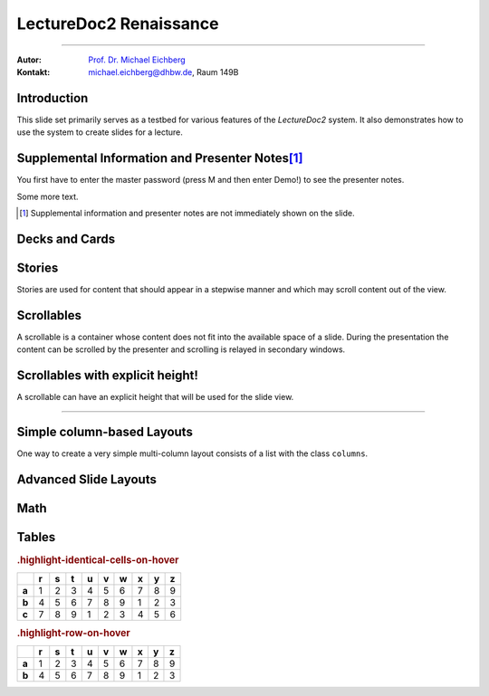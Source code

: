 .. meta:: 
    :version: renaissance
    :lang: en
    :author: Michael Eichberg
    :keywords: Demo, Showcase
    :description lang=en: Demonstrates LectureDoc2 - Renaissance
    :id: LectureDoc2-Renaissance-Showcase
    :first-slide: last-viewed
    :master-password: Demo!

.. |html-source| source::
    :prefix: https://delors.github.io/
    :suffix: .html 


.. role:: math-r
.. role:: math-i
.. role:: math-b



LectureDoc2 Renaissance
======================================================

----

:Autor: `Prof. Dr. Michael Eichberg <https://delors.github.io/cv/folien.de.rst.html>`__
:Kontakt: michael.eichberg@dhbw.de, Raum 149B

.. supplemental::

    :Folien: 
        
        |html-source| 

    :Fehler melden:
        https://github.com/Delors/delors.github.io/issues



.. class:: new-section transition-move-to-top

Introduction
--------------------------------------------------------

This slide set primarily serves as a testbed for various features of the `LectureDoc2` system. It also demonstrates how to use the system to create slides for a lecture.


Supplemental Information and Presenter Notes\ [#]_
--------------------------------------------------------

You first have to enter the master password (press M and then enter Demo!) to see the presenter notes.

.. supplemental:: 
    
    This is additional information that is not shown in the main text.

.. presenter-note::

    This is a small presenter note. Which is displayed, when you hover over it.

Some more text.

.. presenter-note::

    This is another presenter note. Which is also displayed, when you hover over it.

.. supplemental:: 
    
    This is some more additional information that is not shown in the main text.

    .. presenter-note::

        This is a nested presenter note. Which is probably displayed, when you hover over it :-).

.. supplemental:: 

    Just a long text to demonstrate that the supplemental information is not immediately shown on the slide and that it can be scrolled. Just a long text to demonstrate that the supplemental information is not immediately shown on the slide and that it can be scrolled. Just a long text to demonstrate that the supplemental information is not immediately shown on the slide and that it can be scrolled. Just a long text to demonstrate that the supplemental information is not immediately shown on the slide and that it can be scrolled. Just a long text to demonstrate that the supplemental information is not immediately shown on the slide and that it can be scrolled. Just a long text to demonstrate that the supplemental information is not immediately shown on the slide and that it can be scrolled. Just a long text to demonstrate that the supplemental information is not immediately shown on the slide and that it can be scrolled. Just a long text to demonstrate that the supplemental information is not immediately shown on the slide and that it can be scrolled. Just a long text to demonstrate that the supplemental information is not immediately shown on the slide and that it can be scrolled. Just a long text to demonstrate that the supplemental information is not immediately shown on the slide and that it can be scrolled. Just a long text to demonstrate that the supplemental information is not immediately shown on the slide and that it can be scrolled. Just a long text to demonstrate that the supplemental information is not immediately shown on the slide and that it can be scrolled. Just a long text to demonstrate that the supplemental information is not immediately shown on the slide and that it can be scrolled. Just a long text to demonstrate that the supplemental information is not immediately shown on the slide and that it can be scrolled. Just a long text to demonstrate that the supplemental information is not immediately shown on the slide and that it can be scrolled. Just a long text to demonstrate that the supplemental information is not immediately shown on the slide and that it can be scrolled. Just a long text to demonstrate that the supplemental information is not immediately shown on the slide and that it can be scrolled. Just a long text to demonstrate that the supplemental information is not immediately shown on the slide and that it can be scrolled. Just a long text to demonstrate that the supplemental information is not immediately shown on the slide and that it can be scrolled. Just a long text to demonstrate that the supplemental information is not immediately shown on the slide and that it can be scrolled. Just a long text to demonstrate that the supplemental information is not immediately shown on the slide and that it can be scrolled.


.. [#] Supplemental information and presenter notes are not immediately shown on the slide.


Decks and Cards
--------------------------------------------------------

.. deck::

    .. card::
    
        A deck is a collection of cards.

    .. card::

        Where each card "replaces" the previous cards during the presentation belonging to the same deck.

    .. card::

        .. note:: 

            This is a simple note.

        This card contains a simple note. Where the height of the deck as a whole is determined by the tallest card.

    .. card::

        .. epigraph::

            **The Tallest One**

            Above the crowd, I stand so high,
            A bridge between the ground and sky.
            I see the world in a broader frame,
            Yet hear the jokes—they’re all the same.

            -- Jan. 2025 ChatGPT (Prompt: I need a short poem about being the tallest one.)

    .. card::

        Decks can be nested and can overlay each other!

        However, a card with a nested deck is not allowed to also use floating elements (e.g. notes). In general, the use of floating elements in combination with overlays is discouraged.

        .. deck::

            .. card::
            
                ::

                    The first sentence of the first card in the nested deck.



                    The last sentence of the first card in the nested deck.

            .. card:: overlay

                ::

                    T

                    A sentence in between.

                    T

            .. card::

                .. hint:: 

                    .. note:: 

                        This is another simple note.

                    This is the last meaningful card in the nested deck. The next two ones are a technical detail.


            .. card:: monospaced
            
                _------ ------- ------- ------- ------- ------- ------- ------- ------- ------- ------- ------- ------- ------- ------- ------- ------- ------- ------- ------- ------- ------- ------- ------- ------- ------- ------- ------- ------- ------- ------- ------- ------- ------- ------- ------- ------- ------- ------- ------- ------- ------- ------- ------- ------- ------- ------- ------- ------- ------_

            .. card:: overlay monospaced

                xxxxxxx xxxxxxx xxxxxxx xxxxxxx xxxxxxx xxxxxxx xxxxxxx xxxxxxx xxxxxxx xxxxxxx xxxxxxx xxxxxxx xxxxxxx xxxxxxx xxxxxxx xxxxxxx xxxxxxx xxxxxxx xxxxxxx xxxxxxx xxxxxxx xxxxxxx xxxxxxx xxxxxxx xxxxxxx xxxxxxx xxxxxxx xxxxxxx xxxxxxx xxxxxxx xxxxxxx xxxxxxx xxxxxxx xxxxxxx xxxxxxx xxxxxxx xxxxxxx xxxxxxx xxxxxxx xxxxxxx xxxxxxx xxxxxxx xxxxxxx xxxxxxx xxxxxxx xxxxxxx xxxxxxx xxxxxxx xxxxxxx xxxxxxx 

    .. card::

        .. hint:: 

            This is the last card in the top-level deck.

Stories
--------------------------------------------------------

Stories are used for content that should appear in a stepwise manner and which 
may scroll content out of the view.

.. story::

    .. class:: incremental-list

    1. This is the first step.
    2. This is the second step.
    3. This is the third step.
    4. This is the fourth step.
    5. This is the fifth step.
    6. This is the sixth step.
    7. This is the seventh step.
    8. This is the eighth step.
    9. This is the ninth step.
    10. This is the tenth step.
    11. This is the eleventh step.
    12. This is the twelfth step.
    13. This is the thirteenth step.
    14. This is the fourteenth step.
    15. This is the fifteenth step.

    .. container:: incremental

        :: 

            Some monospaced text.

    .. code:: java
        :class: incremental copy-to-clipboard

        public class HelloWorld {
            public static void main(String[] args) {
                System.out.println("Hello, World!");
            }
        }

    .. code:: python
        :class: incremental copy-to-clipboard

        print("Hello, World!")

    .. code:: rust
        :class: incremental copy-to-clipboard

        fn main() {
            println!("Hello, World!");
        }

    .. code:: zig
        :class: incremental copy-to-clipboard

        const std = @import("std");

        pub fn main() void {
            std.debug.print("Hello, World!\n", .{});
        }

        


Scrollables
--------------------------------------------------------

A scrollable is a container whose content does not fit into the available space of a slide. During the presentation the content can be scrolled by the presenter and scrolling is relayed in secondary windows.

.. scrollable:: 

    .. code:: javascript
        :class: very-light-gray-background copy-to-clipboard
        :number-lines:

        /* A small library to encrypt and decrypt strings using AES-GCM and PBKDF2.
         *
         * Based on code found at: https://github.com/themikefuller/Web-Cryptography
         * 
         * License: BSD-3-Clause
         */
        export {
            decrypt as decryptAESGCMPBKDF,
            encrypt as encryptASEGCMPBKDF
        }

        async function encrypt(plaintext, password, iterations) {

            const encodedPlaintext = new TextEncoder().encode(plaintext);
            const encodedPassword = new TextEncoder().encode(password);

            const pass = await crypto.subtle.importKey(
                'raw',
                encodedPassword,
                { "name": "PBKDF2" },
                false,
                ['deriveBits']);

            const salt = crypto.getRandomValues(new Uint8Array(32));
            const iv = crypto.getRandomValues(new Uint8Array(12));

            const keyBits = await crypto.subtle.deriveBits(
                {
                    "name": "PBKDF2",
                    "salt": salt,
                    "iterations": iterations,
                    "hash": { "name": "SHA-256" }
                },
                pass,
                256);

            const key = await crypto.subtle.importKey(
                'raw',
                keyBits, { "name": "AES-GCM" },
                false,
                ['encrypt']);

            const enc = await crypto.subtle.encrypt(
                {
                    "name": "AES-GCM",
                    "iv": iv
                },
                key,
                encodedPlaintext);

            const iterationsB64 = btoa(rounds.toString());

            const saltB64 = btoa(Array.from(new Uint8Array(salt)).map(val => {
                return String.fromCharCode(val)
            }).join(''));

            const ivB64 = btoa(Array.from(new Uint8Array(iv)).map(val => {
                return String.fromCharCode(val)
            }).join(''));

            const encB64 = btoa(Array.from(new Uint8Array(enc)).map(val => {
                return String.fromCharCode(val)
            }).join(''));

            return iterationsB64 + ':' + saltB64 + ':' + ivB64 + ':' + encB64;
        };

        async function decrypt(encrypted, password) {

            const parts = encrypted.split(':');
            const rounds = parseInt(atob(parts[0]));

            const salt = new Uint8Array(atob(parts[1]).split('').map(val => {
                return val.charCodeAt(0);
            }));

            const iv = new Uint8Array(atob(parts[2]).split('').map(val => {
                return val.charCodeAt(0);
            }));

            const enc = new Uint8Array(atob(parts[3]).split('').map(val => {
                return val.charCodeAt(0);
            }));

            const encodedPassword = new TextEncoder().encode(password);
            const pass = await crypto.subtle.importKey(
                'raw',
                encodedPassword,
                { "name": "PBKDF2" },
                false,
                ['deriveBits']);

            const keyBits = await crypto.subtle.deriveBits(
                {
                    "name": "PBKDF2",
                    "salt": salt,
                    "iterations": rounds,
                    "hash": {
                        "name": "SHA-256"
                    }
                },
                pass,
                256);

            let key = await crypto.subtle.importKey(
                'raw',
                keyBits, { "name": "AES-GCM" },
                false,
                ['decrypt']);

            let dec = await crypto.subtle.decrypt(
                {
                    "name": "AES-GCM",
                    "iv": iv
                },
                key,
                enc);

            return (new TextDecoder().decode(dec));
        };


Scrollables with explicit height!
--------------------------------------------------------

A scrollable can have an explicit height that will be used for the slide view.

.. scrollable:: margin-bottom-1em
    :height: 300px

    .. code:: javascript
        :class: copy-to-clipboard
        :number-lines:

        /**
         * Adds an event listener to the scrollable element that fires when the element
         * is scrolled. In that case, the event is sent to the specified channel to
         * make secondary windows aware of the scrolling event in the primary window.
         * 
         * The data is sent using the {@link postMessage} method where the msg is the event title
         * and the data is a two element array where the first element is the id of the
         * element that is being scrolled and the second element is the current scrollTop.
         * 
         * The primary window is always the window that user interacts with. The secondary
         * is every other window showing the same site.
         * 
         * @param {Channel} channel - The channel that will be used to send the event. 
         * @param {string} eventTitle - The title of the event that will be sent to the channel. The
         *                            title has to be unique w.r.t. to the channel.
         * @param {HTMLElement} scrollableElement - The element that is being scrolled.
         * @param {string} id - The id of the element that is being scrolled.
         */
        export function addScrollingEventListener(channel, eventTitle, scrollableElement, id) {
            // We will relay a scroll event to a secondary window, when there was no
            // more scrolling for at least TIMEOUTms. Additionally, if there is already an
            // event handler scheduled, we will not schedule another one. 
            //
            // If we would directly relay the event, it may be possible that it will 
            // result in all kinds of strange behaviors, because we cannot easily 
            // distinguish between a programmatic and a user initiated scroll event. 
            // (Using window blur and focus events didn't work reliably.)
            // This could result in a nasty ping-pong effect where scrolling between
            // two different position would happen indefinitely.
            const TIMEOUT = 50;
            let lastEvent = undefined;
            let eventHandlerScheduled = false;
            scrollableElement.addEventListener("scroll", (event) => {
                lastEvent = new Date().getTime();
                function scheduleEventHandler(timeout) {
                    setTimeout(() => {
                        const currentTime = new Date().getTime();
                        if (currentTime - lastEvent < TIMEOUT) {
                            scheduleEventHandler(TIMEOUT - (currentTime - lastEvent));
                            return;
                        }
                        postMessage(channel, eventTitle, [id, event.target.scrollTop]);
                        // console.log(eventTitle + " " + id + " " + event.target.scrollTop);
                        eventHandlerScheduled = false;
                    }, timeout);
                };
                if(!eventHandlerScheduled) {
                    eventHandlerScheduled = true;
                    scheduleEventHandler(TIMEOUT);
                }
            },{passive: true});
        }

----

.. scrollable:: margin-top-1em
    :height: -100px

    This is a scrollable that extends to the bottom of the slide -100px to leave
    some space for the footer.

    .. code:: javascript 
        :number-lines:

        export function getTopAndBottomMargin(e) {
            const style = window.getComputedStyle(e);
            return parseInt(style.marginTop) + parseInt(style.marginBottom);
        }
        export function getLeftAndRightMargin(e) {
            const style = window.getComputedStyle(e);
            return parseInt(style.marginLeft) + parseInt(style.marginRight);
        }
        export function getLeftAndRightPadding(e) {
            const style = window.getComputedStyle(e);
            return parseInt(style.paddingLeft) + parseInt(style.paddingRight);
        }
        export function getLeftAndRightMarginAndPadding(e) {
            return getLeftAndRightMargin(e) + getLeftAndRightPadding(e);
        }

        export function postMessage(channel, msg, data) {
            channel.postMessage([msg, data]);
        }


Simple column-based Layouts
--------------------------------------------------------

One way to create a very simple multi-column layout consists of a list with the class ``columns``.

.. example::
        
    **Default layout:**

    .. class:: columns

    - This first column.
    
      1. a nested list.
    - The second column.

      1. a nested list.

    **Left-aligned layout:**

    .. class:: columns left-aligned

    - This first column.
    
      1. a nested list.
    - The second column.

      1. a nested list.

    **Evenly-spaced layout:**

    .. class:: columns evenly-spaced

    - This first column.
    
      1. a nested list.
    - The second column.

      1. a nested list.



Advanced Slide Layouts
--------------------------------------------------------

.. grid:: 

    .. cell:: black-background white
        :align: stretch

        Using Grids it is possible to design advanced slide layouts.

        When you don't specify a specific layout for a grid a simple multi-column layout is used.

    .. cell::

        .. code:: rst
            :class: copy-to-clipboard
            :number-lines:

            .. grid::
                :class: very-light-gray-background

                .. cell::

                    Using Grids it is possible to 
                    design advanced slide layouts.

                .. cell::

                    .. code:: rst
                        :class: copy-to-clipboard

                        **The Code**



Math
------

.. grid::

    .. cell::

        Adding math (e.g. :math:`a^2+b^2=c^2`) to a slide is done using the math directive or role.

        .. math::

            e = mc^2

        Poor Man's Math: :math-i:`e = mc`\ :math-r:`²`.

    .. cell::

        .. example::

            .. code:: rst

                Adding math (e.g. :math:`a^2+b^2=c^2`) 
                to a slide is done using the math 
                directive or role.

                .. math::

                    e = mc^2


Tables
--------------------------------------------------------

.. rubric:: .highlight-identical-cells-on-hover

.. csv-table::
    :class: highlight-identical-cells-on-hover
    :header: " ",r,s,t, u,v,w,x,y,z
    :stub-columns: 1

    a, 1,2,3, 4,5,6, 7,8,9
    b, 4,5,6, 7,8,9, 1,2,3
    c, 7,8,9, 1,2,3, 4,5,6 

.. rubric:: .highlight-row-on-hover

.. csv-table::
    :class: highlight-row-on-hover
    :header: " ",r,s,t, u,v,w,x,y,z
    :stub-columns: 1

    a, 1,2,3, 4,5,6, 7,8,9
    b, 4,5,6, 7,8,9, 1,2,3